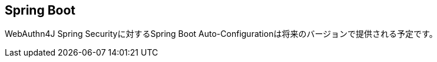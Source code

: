 [spring-boot]
== Spring Boot

WebAuthn4J Spring Securityに対するSpring Boot Auto-Configurationは将来のバージョンで提供される予定です。

